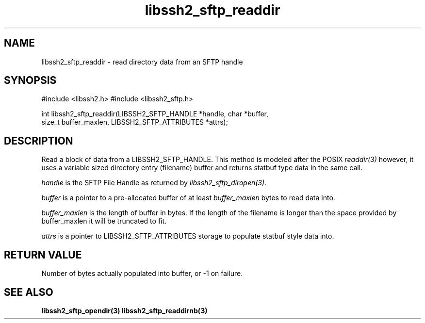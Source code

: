 .\" $Id: libssh2_sftp_readdir.3,v 1.3 2007/04/22 17:18:03 jehousley Exp $
.\"
.TH libssh2_sftp_readdir 3 "16 Apr 2007" "libssh2 0.15" "libssh2 manual"
.SH NAME
libssh2_sftp_readdir - read directory data from an SFTP handle
.SH SYNOPSIS
#include <libssh2.h>
#include <libssh2_sftp.h>

int libssh2_sftp_readdir(LIBSSH2_SFTP_HANDLE *handle, char *buffer, 
                         size_t buffer_maxlen, LIBSSH2_SFTP_ATTRIBUTES *attrs);

.SH DESCRIPTION
Read a block of data from a LIBSSH2_SFTP_HANDLE. This method is modeled 
after the POSIX \fIreaddir(3)\fP however, it uses a variable sized directory 
entry (filename) buffer and returns statbuf type data in the same call.

\fIhandle\fP is the SFTP File Handle as returned by 
\fIlibssh2_sftp_diropen(3)\fP.

\fIbuffer\fP is a pointer to a pre-allocated buffer of at least
\fIbuffer_maxlen\fP bytes to read data into.

\fIbuffer_maxlen\fP is the length of buffer in bytes. If the length of the 
filename is longer than the space provided by buffer_maxlen it will be 
truncated to fit.

\fIattrs\fP is a pointer to LIBSSH2_SFTP_ATTRIBUTES storage to populate 
statbuf style data into.

.SH RETURN VALUE
Number of bytes actually populated into buffer, or -1 on failure.
.SH "SEE ALSO"
.BR libssh2_sftp_opendir(3)
.BR libssh2_sftp_readdirnb(3)
